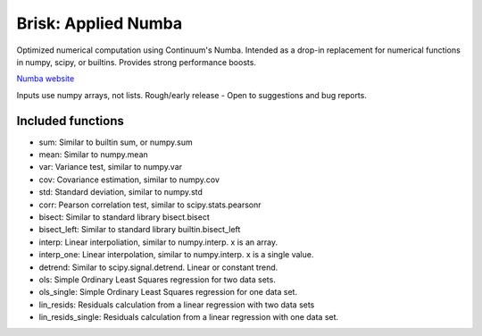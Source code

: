 Brisk: Applied Numba
====================

Optimized numerical computation using Continuum's Numba. Intended as a drop-in replacement
for numerical functions in numpy, scipy, or builtins. Provides strong performance boosts.

`Numba website <http://numba.pydata.org/>`_

Inputs use numpy arrays, not lists.
Rough/early release - Open to suggestions and bug reports.

Included functions
------------------

- sum: Similar to builtin sum, or numpy.sum
- mean: Similar to numpy.mean
- var: Variance test, similar to numpy.var
- cov: Covariance estimation, similar to numpy.cov
- std: Standard deviation, similar to numpy.std
- corr: Pearson correlation test, similar to scipy.stats.pearsonr
- bisect: Similar to standard library bisect.bisect
- bisect_left: Similar to standard library builtin.bisect_left
- interp: Linear interpoliation, similar to numpy.interp. x is an array.
- interp_one: Linear interpolation, similar to numpy.interp. x is a single value.
- detrend: Similar to scipy.signal.detrend. Linear or constant trend.
- ols: Simple Ordinary Least Squares regression for two data sets.
- ols_single: Simple Ordinary Least Squares regression for one data set.
- lin_resids: Residuals calculation from a linear regression with two data sets
- lin_resids_single: Residuals calculation from a linear regression with one data set.
